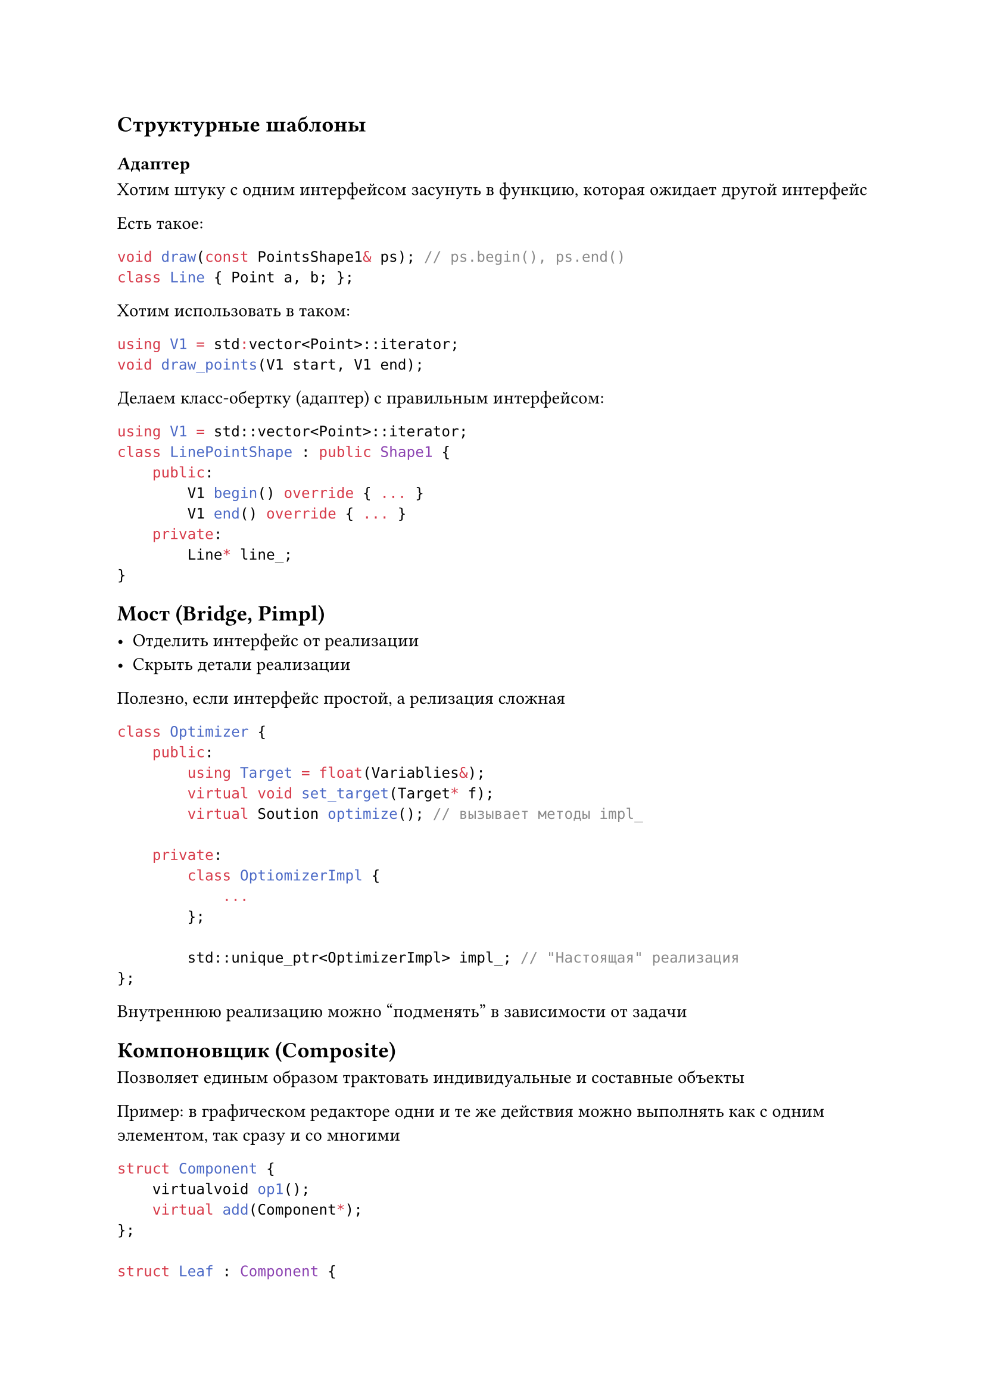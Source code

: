 == Структурные шаблоны

=== Адаптер

Хотим штуку с одним интерфейсом засунуть в функцию, которая ожидает другой
интерфейс

Есть такое:
```cpp
void draw(const PointsShape1& ps); // ps.begin(), ps.end()
class Line { Point a, b; };
```

Хотим использовать в таком:
```cpp
using V1 = std:vector<Point>::iterator;
void draw_points(V1 start, V1 end);
```

Делаем класс-обертку (адаптер) с правильным интерфейсом:
```cpp
using V1 = std::vector<Point>::iterator;
class LinePointShape : public Shape1 {
    public:
        V1 begin() override { ... }
        V1 end() override { ... }
    private:
        Line* line_;
}
```

== Мост (Bridge, Pimpl)

- Отделить интерфейс от реализации
- Скрыть детали реализации

Полезно, если интерфейс простой, а релизация сложная

```cpp
class Optimizer {
    public:
        using Target = float(Variablies&);
        virtual void set_target(Target* f);
        virtual Soution optimize(); // вызывает методы impl_

    private:
        class OptiomizerImpl {
            ...
        };

        std::unique_ptr<OptimizerImpl> impl_; // "Настоящая" реализация
};
```

Внутреннюю реализацию можно "подменять" в зависимости от задачи

== Компоновщик (Composite)

Позволяет единым образом трактовать индивидуальные и составные объекты

Пример: в графическом редакторе одни и те же действия можно выполнять как с
одним элементом, так сразу и со многими

```cpp
struct Component {
    virtualvoid op1();
    virtual add(Component*);
};

struct Leaf : Component {
    void op1() override;
}:

struct Group : Component {
    void op1() override;
    void add() override;
};
```

== Декоратор (Decorator)

Декоратор --- это "примесь объектов"

Объект помещается в другой объект, который повторяет интерфейс первого, но
что-то добавляет

Например: Shape, ColorShape, TransparentShape, Circle, Rectangle

```cpp
// Базовый класс
struct Shape {
    virtual void draw() const = 0;
};

// Конкретная реализация
struct Circle : Shape {
    Circle(float r);
    void draw() const override { ... };
};

// Декоратор, дополнительное свойство
struct ColoredShape : Shape {
    Shape& shape;
    float color;
    ColoredShape(Shape& s, float c) : shape(s), color(c) {}
    void draw() const override {
        set_color();
        shape.draw();
    }
};
```

Пример использования:
```cpp
Circle circle;
ColoreShape green_circle(circle, 0x00FF00);
green_circle.draw();
```

Декораторы можно композировать:
```cpp
TransparentShape circle {
    ColoredShape{
        Circle{0.5},
        0x00FF00
    }
}
```

== Фасад

Фасад --- интерфейс для внешних пользователей. Нужен для скрытия деталей
реализации для внешних пользователей.

== Заместитель (proxy)

Заглушка тяжелого объекта, локальный представитель удаленного объекта.

Реализует интерфейс основного объекта с некоторыми "техническими" улучшениями.

== Интератор

Как в `std`

= Шаблоны поведения
== Цепочка ответственности

Связывает объекты-получатели в цепочку и передает запрос вдоль этой цепочки,
пока его не обработают

```cpp
class Handler {
    public:
        void add(Handler* h) {
            next = h;
        }

        virtual void handle(Request& rq) {
            if (next) {
                next->handle();
            }
        }

    private:
        Handler* next; // указатель на следующего обработчика
};

class SomeHandler : public Handler {
    void handle(Request& r) override {
        Handler::handle(r);
    } 
};
```

== Команда

Представляет действие, как объект.

Команды можно ставить в очередь и отменять.

```cpp
// Класс банковского счета
class Account {
public:
    void deposit(int amount);
    void withdraw(int amount);

private:
    int ammount;
};
```

```cpp
struct Command {
    virtual void process() = 0;
};

struct BankAccountCommand : Command {
    BankAccount& account;
    enum Action {
        deposit,
        withdraw,
    } action;
    int amount;

    ...
}
```

== Наблюдатель

Задача: при изменении одного объекта информировать об этом изменении другие.
Publish and subscribe.

При изменении поля ввода меняется состояние кнопки.

Участники:
- Объекты, заинтересованные в информации
- Объекты, обладающие информацией

То есть одни объекты "подписываются" на изменения других

```cpp
class Subject {
    public:
        virtual ~Subject();
        virtual void attach(Observer*);
        virtual void detach(Observer*);
        virtual void notify();

    protected:
        Subject();

    private:
        List<Observer*> observers_;
};
```

== Состояние

Реализуем класс, как конечный автомат

Базовый класс State определяет нужные виртуальные методы, производные классы
переопределяют эти методы для конкретного состояние.

Внутри класса храним указатель на нужный State.

== Шаблонный метод

В базовом классе алгоритм, который вызывает некоторые виртуальные функции.
Эти функции (например, для оптимизации можно переопределить)

== Стратегия

Алгоритм решения выделяется в класс.

...

=== Посетитель

```cpp
class Visitor {
    public:
        virtual void visit(ElementA*) = 0;
        virtual void visit(ElementB*) = 0;

    protected:
        Visitor();
};

class Element {
    public:
        virtual ~Element();
        virtual void accept(Visitor& v) = 0;

    protected:
        Element();
};
```

Может, например, быть `SaveVisitor`.
